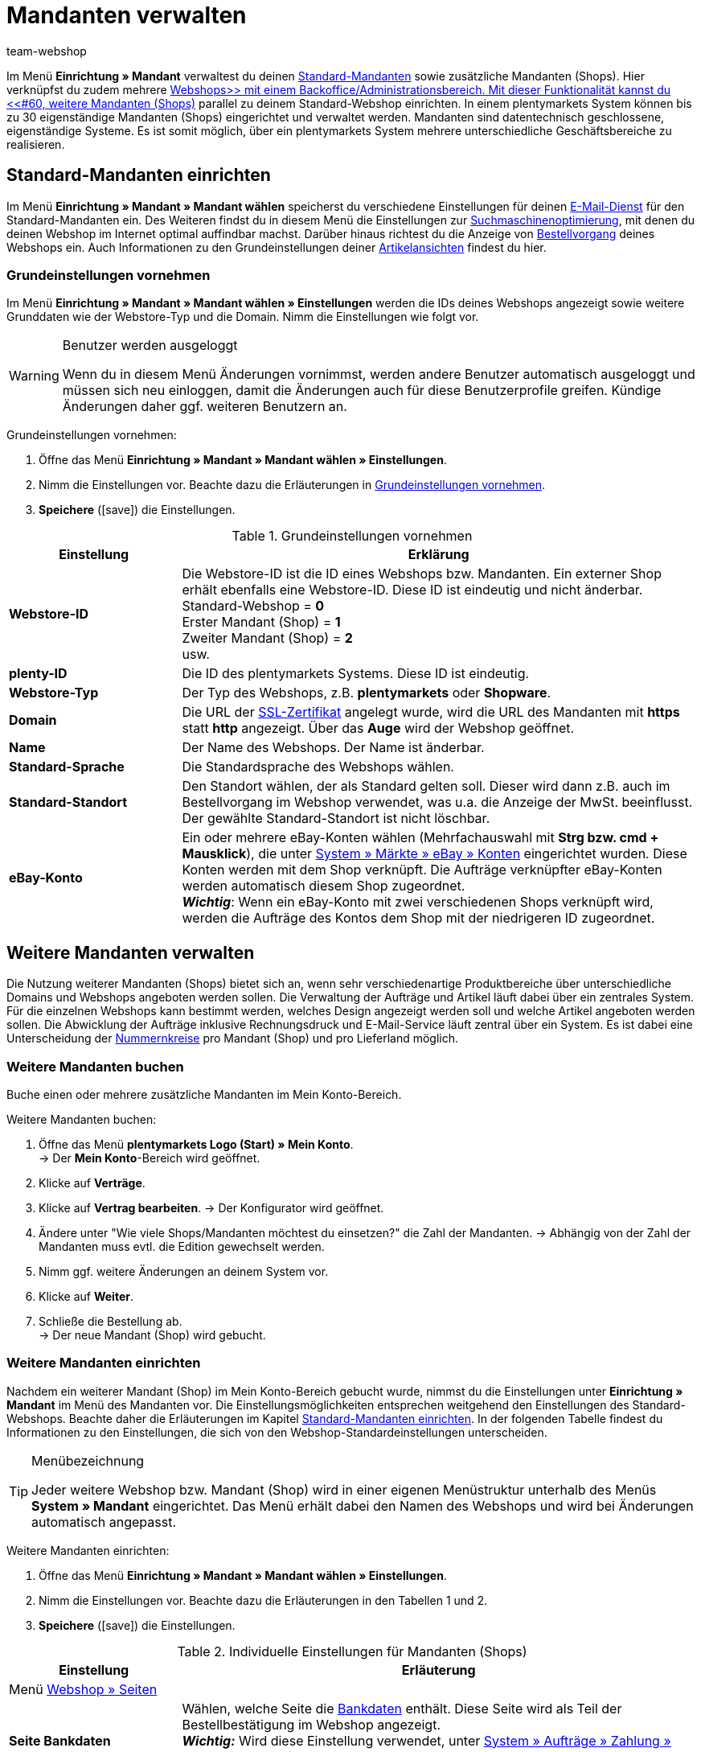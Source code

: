= Mandanten verwalten
:lang: de
:author: team-webshop
:keywords: Webshop, Mandant, Standorte, Buchhaltung, Firmensitz
:position: 50
:icons: font
:docinfodir: /workspace/manual-adoc
:docinfo1:
:url: webshop/mandanten-verwalten
:id: BU7X5JP

Im Menü *Einrichtung » Mandant* verwaltest du deinen <<#10, Standard-Mandanten>> sowie zusätzliche Mandanten (Shops). Hier verknüpfst du zudem mehrere xref:webshop:webshop.adoc#[Webshops>> mit einem Backoffice/Administrationsbereich. Mit dieser Funktionalität kannst du <<#60, weitere Mandanten (Shops)] parallel zu deinem Standard-Webshop einrichten. In einem plentymarkets System können bis zu 30 eigenständige Mandanten (Shops) eingerichtet und verwaltet werden. Mandanten sind datentechnisch geschlossene, eigenständige Systeme. Es ist somit möglich, über ein plentymarkets System mehrere unterschiedliche Geschäftsbereiche zu realisieren.

[#10]
== Standard-Mandanten einrichten

Im Menü *Einrichtung » Mandant » Mandant wählen* speicherst du verschiedene Einstellungen für deinen xref:webshop:e-mails-versenden.adoc#700[E-Mail-Dienst] für den Standard-Mandanten ein.
Des Weiteren findst du in diesem Menü die Einstellungen zur xref:webshop:cms-syntax.adoc#fallbeispiele-seo-guide[Suchmaschinenoptimierung], mit denen du deinen Webshop im Internet optimal auffindbar machst.
Darüber hinaus richtest du die Anzeige von xref:artikel:bestellvorgang.adoc#[Bestellvorgang] deines Webshops ein.
Auch Informationen zu den Grundeinstellungen deiner xref:webshop:artikelansichten.adoc#[Artikelansichten] findest du hier.

[#20]
=== Grundeinstellungen vornehmen

Im Menü *Einrichtung » Mandant » Mandant wählen » Einstellungen* werden die IDs deines Webshops angezeigt sowie weitere Grunddaten wie der Webstore-Typ und die Domain. Nimm die Einstellungen wie folgt vor.

[WARNING]
.Benutzer werden ausgeloggt
====
Wenn du in diesem Menü Änderungen vornimmst, werden andere Benutzer automatisch ausgeloggt und müssen sich neu einloggen, damit die Änderungen auch für diese Benutzerprofile greifen. Kündige Änderungen daher ggf. weiteren Benutzern an.
====

[#30.instruction]
Grundeinstellungen vornehmen:

. Öffne das Menü *Einrichtung » Mandant » Mandant wählen » Einstellungen*.
. Nimm die Einstellungen vor. Beachte dazu die Erläuterungen in <<tabelle-grundeinstellungen-mandant>>.
. *Speichere* (icon:save[role="green"]) die Einstellungen.

[[tabelle-grundeinstellungen-mandant]]
.Grundeinstellungen vornehmen
[cols="1,3"]
|====
|Einstellung |Erklärung

| *Webstore-ID*
|Die Webstore-ID ist die ID eines Webshops bzw. Mandanten. Ein externer Shop erhält ebenfalls eine Webstore-ID. Diese ID ist eindeutig und nicht änderbar. +
Standard-Webshop = *0* +
Erster Mandant (Shop) = *1* +
Zweiter Mandant (Shop) = *2* +
usw.

| *plenty-ID*
|Die ID des plentymarkets Systems. Diese ID ist eindeutig.

| *Webstore-Typ*
|Der Typ des Webshops, z.B. *plentymarkets* oder *Shopware*.

| *Domain*
|Die URL der xref:business-entscheidungen:ssl-zertifikat_bestellen.adoc#[SSL-Zertifikat] angelegt wurde, wird die URL des Mandanten mit *https* statt *http* angezeigt. Über das *Auge* wird der Webshop geöffnet.

| *Name*
|Der Name des Webshops. Der Name ist änderbar.

| *Standard-Sprache*
|Die Standardsprache des Webshops wählen.

| *Standard-Standort*
|Den Standort wählen, der als Standard gelten soll. Dieser wird dann z.B. auch im Bestellvorgang im Webshop verwendet, was u.a. die Anzeige der MwSt. beeinflusst. Der gewählte Standard-Standort ist nicht löschbar.

| *eBay-Konto*
|Ein oder mehrere eBay-Konten wählen (Mehrfachauswahl mit *Strg bzw. cmd + Mausklick*), die unter xref:maerkte:ebay-einrichten.adoc#65[System » Märkte » eBay » Konten] eingerichtet wurden. Diese Konten werden mit dem Shop verknüpft. Die Aufträge verknüpfter eBay-Konten werden automatisch diesem Shop zugeordnet. +
*_Wichtig_*: Wenn ein eBay-Konto mit zwei verschiedenen Shops verknüpft wird, werden die Aufträge des Kontos dem Shop mit der niedrigeren ID zugeordnet.

|====

[#60]
== Weitere Mandanten verwalten

Die Nutzung weiterer Mandanten (Shops) bietet sich an, wenn sehr verschiedenartige Produktbereiche über unterschiedliche Domains und Webshops angeboten werden sollen. Die Verwaltung der Aufträge und Artikel läuft dabei über ein zentrales System. Für die einzelnen Webshops kann bestimmt werden, welches Design angezeigt werden soll und welche Artikel angeboten werden sollen. Die Abwicklung der Aufträge inklusive Rechnungsdruck und E-Mail-Service läuft zentral über ein System. Es ist dabei eine Unterscheidung der xref:auftraege:auftragsdokumente.adoc#200[Nummernkreise] pro Mandant (Shop) und pro Lieferland möglich.

[#70]
=== Weitere Mandanten buchen

Buche einen oder mehrere zusätzliche Mandanten im Mein Konto-Bereich.

[.instruction]
Weitere Mandanten buchen:

. Öffne das Menü *plentymarkets Logo (Start) » Mein Konto*. +
→ Der *Mein Konto*-Bereich wird geöffnet.
. Klicke auf *Verträge*.
. Klicke auf *Vertrag bearbeiten*.
→ Der Konfigurator wird geöffnet.
. Ändere unter "Wie viele Shops/Mandanten möchtest du einsetzen?" die Zahl der Mandanten.
→ Abhängig von der Zahl der Mandanten muss evtl. die Edition gewechselt werden.
. Nimm ggf. weitere Änderungen an deinem System vor.
. Klicke auf *Weiter*.
. Schließe die Bestellung ab. +
→ Der neue Mandant (Shop) wird gebucht.

[#90]
=== Weitere Mandanten einrichten

Nachdem ein weiterer Mandant (Shop) im Mein Konto-Bereich gebucht wurde, nimmst du die Einstellungen unter *Einrichtung » Mandant* im Menü des Mandanten vor. Die Einstellungsmöglichkeiten entsprechen weitgehend den Einstellungen des Standard-Webshops. Beachte daher die Erläuterungen im Kapitel <<#10, Standard-Mandanten einrichten>>. In der folgenden Tabelle findest du Informationen zu den Einstellungen, die sich von den Webshop-Standardeinstellungen unterscheiden.

[TIP]
.Menübezeichnung
====
Jeder weitere Webshop bzw. Mandant (Shop) wird in einer eigenen Menüstruktur unterhalb des Menüs *System » Mandant* eingerichtet. Das Menü erhält dabei den Namen des Webshops und wird bei Änderungen automatisch angepasst.
====

[#100.instruction]
Weitere Mandanten einrichten:

. Öffne das Menü *Einrichtung » Mandant » Mandant wählen » Einstellungen*.
. Nimm die Einstellungen vor. Beachte dazu die Erläuterungen in den Tabellen 1 und 2.
. *Speichere* (icon:save[role="green"]) die Einstellungen.

.Individuelle Einstellungen für Mandanten (Shops)
[cols="1,3"]
|====
|Einstellung |Erläuterung

2+|Menü xref:webshop:webshop-einrichten.adoc#infoseiten[Webshop » Seiten]

| *Seite Bankdaten*
|Wählen, welche Seite die xref:payment:bankdaten-verwalten.adoc#[Bankdaten] enthält. Diese Seite wird als Teil der Bestellbestätigung im Webshop angezeigt. +
*_Wichtig:_* Wird diese Einstellung verwendet, unter xref:payment:zahlungsarten-verwalten.adoc#[System » Aufträge » Zahlung » Zahlungsarten] bei den Zahlungsarten *Rechnung* und *Vorkasse* die Option *Bankdaten anzeigen* aktivieren.

2+|Menü xref:webshop:bestellvorgang.adoc#[Bestellvorgang » Grundeinstellungen]

| *Standardlieferland als Firmensitz verwenden*
| *Ja* wählen, wenn die steuerbezogenen Einstellungen, z.B. die MwSt., im System an das eingestellte Standardlieferland angepasst werden sollen. +
*_Wichtig:_* Für das Standardlieferland müssen im Menü xref:auftraege:buchhaltung.adoc#[System » Mandant » Mandant wählen » Buchhaltung] Steuersätze hinterlegt sein. +
*_Beispiel_*: Ein Händler mit Sitz in Deutschland hat viele Kunden in Frankreich und richtet für diesen Markt einen Mandanten (Shop) ein. Er wählt *Frankreich* als *Standardlieferland*. Mit der Einstellung *Ja* bei *Standardlieferland als Firmensitz verwenden* wird nun Frankreich als *Systemland* für diesen Mandanten übernommen. Alle damit verbundenen Prozesse werden jetzt behandelt, als würde sich der Firmensitz in Frankreich befinden.

2+|Menü xref:crm:e-mails-versenden.adoc#[E-Mail]

| *E-Mail-Einstellungen*
|Eine gegenüber dem Webshop abweichende E-Mail-Konfiguration für einen Mandanten (Shop) im Untermenü xref:crm:e-mails-versenden.adoc#[E-Mail] einrichten. Wenn das gleiche Konto verwendet werden soll, die Einstellungen des Standard-Webshops übernehmen.
|====

[#110]
=== Artikel auf Mandanten verteilen

Welche Artikel in welchem Mandanten (Shop) angeboten werden, steuerst du über die Verknüpfung mit Kategorien. In jedem Mandanten werden nur die Kategorien angezeigt, die im Menü xref:artikel:artikel-verwalten.adoc#230[Artikel » Kategorien] für diesen Mandanten aktiviert werden.

[#120.instruction]
Kategorien aktivieren:

. Öffne das Menü *Artikel » Kategorien*.
. Öffne die Kategorie, die du für einen oder mehrere Mandanten (Shops) aktivieren möchtest.
. Markiere die Mandanten (Shops), in denen du Artikel dieser Kategorie anbieten möchtest.
. Wähle ggf. die Option *Sichtbarkeit auf Unterkategorien übertragen*, um die Auswahl auf alle Unterkategorien der Kategorie zu übertragen.
. *Speichere* (icon:save[role="green"]) die Einstellungen. +
→ Die Kategorie ist in den gewählten Mandanten (Shops) sichtbar.

Wie du die Verfügbarkeit und Sichtbarkeit von Artikeln einstellst, erfährst du unter xref:artikel:artikel-verwalten.adoc#230[Verfügbarkeit von Varianten einstellen].

[#130]
=== Mehrere Mandanten mit einem Webshop verknüpfen

Die Verteilung der Kategorien auf mehrere Mandanten kann auch angewendet werden, wenn nur ein Webshop eingerichtet ist. Dieses Verfahren ist empfehlenswert, wenn ein Artikelkategoriebaum mit der Zeit stark angewachsen ist und der Webshop-Kunde den Überblick verlieren könnte. Mithilfe der Mandanten kann schnell eine weitere Kategorieebene eingefügt werden, um so den Kategoriebaum übersichtlicher zu gestalten.

//[#140.instruction]
//Mandanten mit Webshop verknüpfen:

[NOTE]
.Mandanten mit Webshop verknüpfen
====
Lege Mandanten nach Themen sortiert an. Aktiviere dann die Kategorien je nach gewünschtem Sortiment des Shops. Pro Shop werden nur die Kategorien des Mandanten angezeigt, die im Menü xref:artikel:cms.adoc#webdesign[Webshop-Design>> um eine weitere Navigation, beispielsweise am Seitenkopf, erweitert (<<bild-zusaetzliche-navigationsleiste-webshop] , grüner Pfeil). Dort werden die Mandanten verlinkt. Die Navigationsleiste zu den einzelnen Mandanten ist in diesem Fall über die Template-Funktion *Link_Store(X)* verfügbar. Anstelle des X gibst du die ID des Shops an.
====

Sind die Webshops mittels Link (Banner) miteinander verknüpft, bleibt der Warenkorb beim wechsel zwischen 2 Webshops erhalten.

[[bild-zusaetzliche-navigationsleiste-webshop]]
.Zusätzliche Navigationsleiste im Webshop (grüner Pfeil)
image::DE-Einstellungen-Mandant-Shop-02.png[]

[TIP]
.Beispiel
====
<<bild-zusaetzliche-navigationsleiste-webshop>> zeigt ein Beispiel für einen Webshop (schwitzen.com), mit dem ein Mandant (organicum.de) verknüpft wurde. In der Navigationsleiste oben ist der Mandant (Shop) organicum.de verlinkt. Angenommen, dieser Mandant (Shop) hat im plentymarkets Backend die ID 2. Der Link zu organicum.de sieht im Design dann wie folgt aus: *&lt;a href="{% Link_Store(2) %}"&gt;organicum.de&lt;/a&gt;*.
====

[#150]
=== Mandanten kündigen

Nicht mehr benötigte Mandanten kündigst im Mein Konto-Bereich von plentymarkets.

[IMPORTANT]
.Daten bei Kündigung sichern
====
Sichere die Daten eines Mandanten, die du noch benötigst, bevor du den Mandanten kündigst. Mandantenabhängige Daten, die später noch genutzt werden sollen, z.B. Scheduler oder Aufträge, sicherst du durch die Zuordnung zu einem anderen vorhandenen Mandanten. Umsätze sicherst du durch einen Umsatzexport, Layouts und sonstige Daten durch einen dynamischen Export.
====

[#155.instruction]
Mandanten kündigen:

. Öffne das Menü *plentymarkets Logo (Start) » Mein Konto*. +
→ Der *Mein Konto*-Bereich wird geöffnet.
. Klappe das System auf, für das das Mandanten kündigen möchtest.
. Wechsle in das Tab *Mandant (Shop)*.
. Kündige den Mandanten.
. Kündige ggf. die Domain des Mandanten.
. Bestätige die Kündigung. +
→ Du erhältst umgehend eine Bestätigung der Kündigung.
